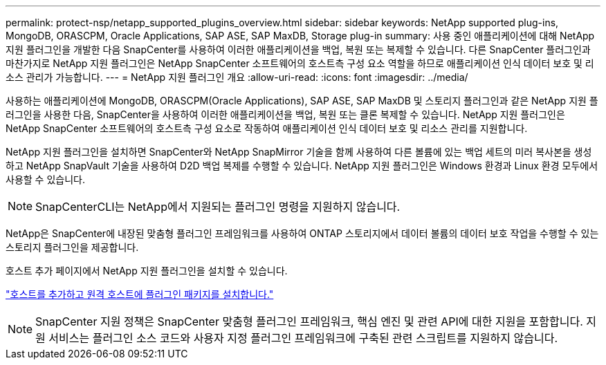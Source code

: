 ---
permalink: protect-nsp/netapp_supported_plugins_overview.html 
sidebar: sidebar 
keywords: NetApp supported plug-ins, MongoDB, ORASCPM, Oracle Applications, SAP ASE, SAP MaxDB, Storage plug-in 
summary: 사용 중인 애플리케이션에 대해 NetApp 지원 플러그인을 개발한 다음 SnapCenter를 사용하여 이러한 애플리케이션을 백업, 복원 또는 복제할 수 있습니다. 다른 SnapCenter 플러그인과 마찬가지로 NetApp 지원 플러그인은 NetApp SnapCenter 소프트웨어의 호스트측 구성 요소 역할을 하므로 애플리케이션 인식 데이터 보호 및 리소스 관리가 가능합니다. 
---
= NetApp 지원 플러그인 개요
:allow-uri-read: 
:icons: font
:imagesdir: ../media/


[role="lead"]
사용하는 애플리케이션에 MongoDB, ORASCPM(Oracle Applications), SAP ASE, SAP MaxDB 및 스토리지 플러그인과 같은 NetApp 지원 플러그인을 사용한 다음, SnapCenter을 사용하여 이러한 애플리케이션을 백업, 복원 또는 클론 복제할 수 있습니다. NetApp 지원 플러그인은 NetApp SnapCenter 소프트웨어의 호스트측 구성 요소로 작동하여 애플리케이션 인식 데이터 보호 및 리소스 관리를 지원합니다.

NetApp 지원 플러그인을 설치하면 SnapCenter와 NetApp SnapMirror 기술을 함께 사용하여 다른 볼륨에 있는 백업 세트의 미러 복사본을 생성하고 NetApp SnapVault 기술을 사용하여 D2D 백업 복제를 수행할 수 있습니다. NetApp 지원 플러그인은 Windows 환경과 Linux 환경 모두에서 사용할 수 있습니다.


NOTE: SnapCenterCLI는 NetApp에서 지원되는 플러그인 명령을 지원하지 않습니다.

NetApp은 SnapCenter에 내장된 맞춤형 플러그인 프레임워크를 사용하여 ONTAP 스토리지에서 데이터 볼륨의 데이터 보호 작업을 수행할 수 있는 스토리지 플러그인을 제공합니다.

호스트 추가 페이지에서 NetApp 지원 플러그인을 설치할 수 있습니다.

link:add_hosts_and_install_plug_in_packages_on_remote_hosts.html["호스트를 추가하고 원격 호스트에 플러그인 패키지를 설치합니다."^]


NOTE: SnapCenter 지원 정책은 SnapCenter 맞춤형 플러그인 프레임워크, 핵심 엔진 및 관련 API에 대한 지원을 포함합니다. 지원 서비스는 플러그인 소스 코드와 사용자 지정 플러그인 프레임워크에 구축된 관련 스크립트를 지원하지 않습니다.
